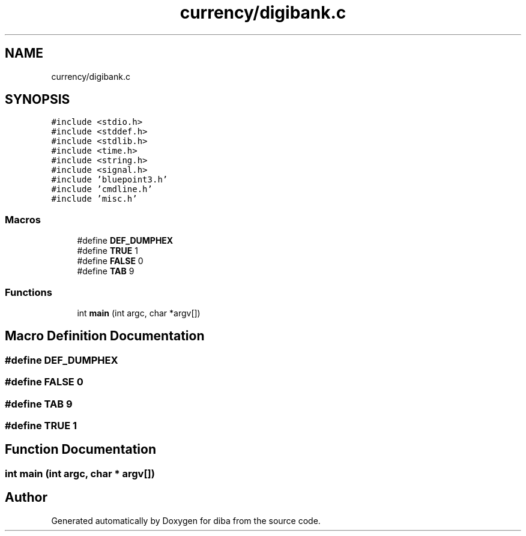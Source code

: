 .TH "currency/digibank.c" 3 "Fri Sep 29 2017" "diba" \" -*- nroff -*-
.ad l
.nh
.SH NAME
currency/digibank.c
.SH SYNOPSIS
.br
.PP
\fC#include <stdio\&.h>\fP
.br
\fC#include <stddef\&.h>\fP
.br
\fC#include <stdlib\&.h>\fP
.br
\fC#include <time\&.h>\fP
.br
\fC#include <string\&.h>\fP
.br
\fC#include <signal\&.h>\fP
.br
\fC#include 'bluepoint3\&.h'\fP
.br
\fC#include 'cmdline\&.h'\fP
.br
\fC#include 'misc\&.h'\fP
.br

.SS "Macros"

.in +1c
.ti -1c
.RI "#define \fBDEF_DUMPHEX\fP"
.br
.ti -1c
.RI "#define \fBTRUE\fP   1"
.br
.ti -1c
.RI "#define \fBFALSE\fP   0"
.br
.ti -1c
.RI "#define \fBTAB\fP   9"
.br
.in -1c
.SS "Functions"

.in +1c
.ti -1c
.RI "int \fBmain\fP (int argc, char *argv[])"
.br
.in -1c
.SH "Macro Definition Documentation"
.PP 
.SS "#define DEF_DUMPHEX"

.SS "#define FALSE   0"

.SS "#define TAB   9"

.SS "#define TRUE   1"

.SH "Function Documentation"
.PP 
.SS "int main (int argc, char * argv[])"

.SH "Author"
.PP 
Generated automatically by Doxygen for diba from the source code\&.
